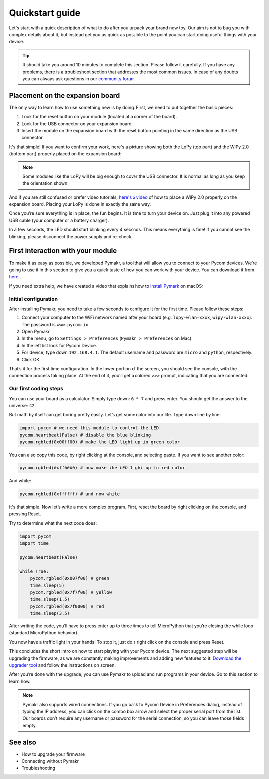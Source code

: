 ***************************
Quickstart guide
***************************

Let's start with a quick description of what to do after you unpack your brand new toy. Our aim is not to bug you with complex details about it, but instead get you as quick as possible to the point you can start doing useful things with your device.

.. tip::
    It should take you around 10 minutes to complete this section. Please follow it carefully. If you have any problems, there is a troubleshoot section that addresses the most common issues. In case of any doubts you can always ask questions in our `community forum <http://forum.pycom.io>`_.

.. #todo: add link to Troubleshooting

Placement on the expansion board
================================

The only way to learn how to use something new is by doing. First, we need to put together the basic pieces:

1. Look for the reset button on your module (located at a corner of the board).
2. Look for the USB connector on your expansion board.
3. Insert the module on the expansion board with the reset button pointing in the same direction as the USB connector.

It's that simple! If you want to confirm your work, here's a picture showing
both the LoPy (top part) and the WiPy 2.0 (bottom part) properly placed on the
expansion board:

.. image:: images/placement.png
    :alt: Correct placement
    :align: center

.. note::
    Some modules like the LoPy will be big enough to cover the USB connector. It is normal as long as you keep the orientation shown.
And if you are still confused or prefer video tutorials, `here's a video <https://www.youtube.com/embed/wUxsgls9Ymw>`_ of
how to place a WiPy 2.0 properly on the expansion board. Placing your LoPy is
done in exactly the same way.

Once you’re sure everything is in place, the fun begins. It is time to turn your device on. Just plug it into any powered USB cable (your computer or a battery charger).

In a few seconds, the LED should start blinking every 4 seconds. This means everything is fine! If you cannot see the blinking, please disconnect the power supply and re-check.

.. image:: images/LED.gif
    :alt: LED blink
    :align: center

.. #todo: add support for people without expansion boards

First interaction with your module
==================================


To make it as easy as possible, we developed Pymakr, a tool that will allow you to connect to your Pycom devices. We’re going to use it in this section to give you a quick taste of how you can work with your device. You can download it from `here <https://www.pycom.io/solutions/pymakr/>`_
.

If you need extra help, we have created a video that explains how to `install Pymark <https://www.youtube.com/embed/bL5nn2lgaZE>`_ on macOS:


Initial configuration
---------------------

After installing Pymakr, you need to take a few seconds to configure it for the first time. Please follow these steps:

1. Connect your computer to the WiFi network named after your board (e.g. ``lopy-wlan-xxxx``, ``wipy-wlan-xxxx``). The password is ``www.pycom.io``
2. Open Pymakr.
3. In the menu, go to ``Settings > Preferences`` (``Pymakr > Preferences`` on Mac).
4. In the left list look for Pycom Device.
5. For device, type down ``192.168.4.1``. The default username and password are ``micro`` and ``python``, respectively.
6. Click OK

.. image:: images/pymakr-wifi.png
    :alt: Pymakr WiFi settings
    :align: center

That’s it for the first time configuration. In the lower portion of the screen, you should see the console, with the connection process taking place. At the end of it, you’ll get a colored ``>>>`` prompt, indicating that you are connected:

.. image:: images/pymakr-repl.png
    :alt: Pymakr REPL
    :align: center


Our first coding steps
----------------------

You can use your board as a calculator. Simply type down: ``6 * 7`` and press enter. You should get the answer to the universe: ``42``.

But math by itself can get boring pretty easily. Let’s get some color into our life. Type down line by line:

.. code:: python

    import pycom # we need this module to control the LED
    pycom.heartbeat(False) # disable the blue blinking
    pycom.rgbled(0x00ff00) # make the LED light up in green color


You can also copy this code, by right clicking at the console, and selecting paste. If you want to see another color:

.. code:: python

    pycom.rgbled(0xff0000) # now make the LED light up in red color

And white:

.. code:: python

    pycom.rgbled(0xffffff) # and now white

It's that simple. Now let’s write a more complex program. First, reset the board by right clicking on the console, and pressing Reset.

Try to determine what the next code does:

.. code:: python

    import pycom
    import time

    pycom.heartbeat(False)

    while True:
        pycom.rgbled(0x007f00) # green
        time.sleep(5)
        pycom.rgbled(0x7f7f00) # yellow
        time.sleep(1.5)
        pycom.rgbled(0x7f0000) # red
        time.sleep(3.5)

After writing the code, you’ll have to press enter up to three times to tell MicroPython that you’re closing the while loop (standard MicroPython behavior).

You now have a traffic light in your hands! To stop it, just do a right click on the console and press Reset.

This concludes the short intro on how to start playing with your Pycom device. The next suggested step will be upgrading the firmware, as we are constantly making improvements and adding new features to it. `Download the upgrader tool <https://www.pycom.io/support/supportdownloads/>`_ and follow the instructions on screen.

After you’re done with the upgrade, you can use Pymakr to upload and run programs in your device. Go to this section to learn how.

.. #todo: add link to Ralf's section

.. note::

    Pymakr also supports wired connections. If you go back to Pycom Device in Preferences dialog, instead of typing the IP address, you can click on the combo box arrow and select the proper serial port from the list. Our boards don’t require any username or password for the serial connection, so you can leave those fields empty.

See also
========
- How to upgrade your firmware
- Connecting without Pymakr
- Troubleshooting

.. #todo: add links and check if we can remove the see also from the navigation menu
